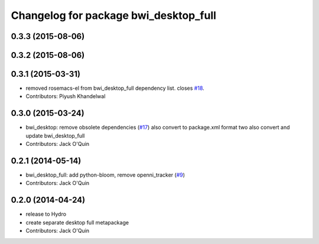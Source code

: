 ^^^^^^^^^^^^^^^^^^^^^^^^^^^^^^^^^^^^^^
Changelog for package bwi_desktop_full
^^^^^^^^^^^^^^^^^^^^^^^^^^^^^^^^^^^^^^

0.3.3 (2015-08-06)
------------------

0.3.2 (2015-08-06)
------------------

0.3.1 (2015-03-31)
------------------
* removed rosemacs-el from bwi_desktop_full dependency list. closes `#18 <https://github.com/utexas-bwi/bwi/issues/18>`_.
* Contributors: Piyush Khandelwal

0.3.0 (2015-03-24)
------------------
* bwi_desktop: remove obsolete dependencies (`#17 <https://github.com/utexas-bwi/bwi/issues/17>`_)
  also convert to package.xml format two
  also convert and update bwi_desktop_full
* Contributors: Jack O'Quin

0.2.1 (2014-05-14)
------------------
* bwi_desktop_full: add python-bloom, remove openni_tracker (`#9
  <https://github.com/utexas-bwi/bwi/issues/9>`_)
* Contributors: Jack O'Quin

0.2.0 (2014-04-24)
------------------
* release to Hydro
* create separate desktop full metapackage
* Contributors: Jack O'Quin
